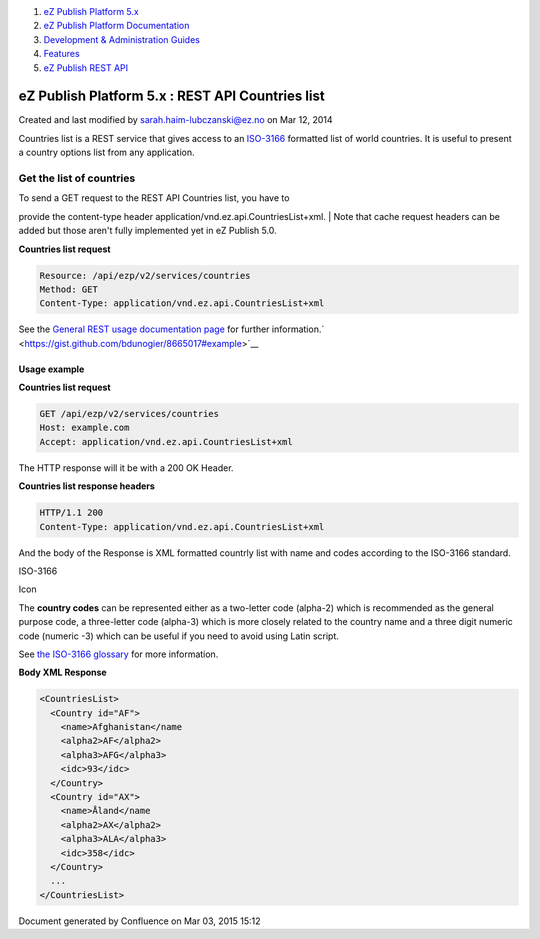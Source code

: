 #. `eZ Publish Platform 5.x <index.html>`__
#. `eZ Publish Platform
   Documentation <eZ-Publish-Platform-Documentation_1114149.html>`__
#. `Development & Administration Guides <6291674.html>`__
#. `Features <Features_12781009.html>`__
#. `eZ Publish REST API <eZ-Publish-REST-API_6292277.html>`__

eZ Publish Platform 5.x : REST API Countries list
=================================================

Created and last modified by sarah.haim-lubczanski@ez.no on Mar 12, 2014

Countries list is a REST service that gives access to an
`ISO-3166 <http://en.wikipedia.org/wiki/ISO_3166>`__ formatted list of
world countries. It is useful to present a country options list from any
application.

Get the list of countries
-------------------------

| To send a GET request to the REST API Countries list, you have to
provide the content-type header
application/vnd.ez.api.CountriesList+xml.
| Note that cache request headers can be added but those aren't fully
implemented yet in eZ Publish 5.0.

**Countries list request**

.. code:: theme:

    Resource: /api/ezp/v2/services/countries
    Method: GET
    Content-Type: application/vnd.ez.api.CountriesList+xml

See the `General REST usage documentation
page <General-REST-usage_6292662.html>`__ for further
information.\ ` <https://gist.github.com/bdunogier/8665017#example>`__

Usage example
~~~~~~~~~~~~~

 

**Countries list request**

.. code:: theme:

    GET /api/ezp/v2/services/countries 
    Host: example.com 
    Accept: application/vnd.ez.api.CountriesList+xml

 

The HTTP response will it be with a 200 OK Header.

**Countries list response headers**

.. code:: theme:

    HTTP/1.1 200 
    Content-Type: application/vnd.ez.api.CountriesList+xml

 

And the body of the Response is XML formatted countrly list with name
and codes according to the ISO-3166 standard. 

ISO-3166

Icon

The **country codes** can be represented either as a two-letter code
(alpha-2) which is recommended as the general purpose code, a
three-letter code (alpha-3) which is more closely related to the country
name and a three digit numeric code (numeric -3) which can be useful if
you need to avoid using Latin script.

See `the ISO-3166
glossary <http://www.iso.org/iso/home/standards/country_codes/country_codes_glossary.htm>`__
for more information.

 

**Body XML Response**

.. code:: theme:

    <CountriesList>
      <Country id="AF">
        <name>Afghanistan</name
        <alpha2>AF</alpha2>
        <alpha3>AFG</alpha3>
        <idc>93</idc>
      </Country>
      <Country id="AX">
        <name>Åland</name
        <alpha2>AX</alpha2>
        <alpha3>ALA</alpha3>
        <idc>358</idc>
      </Country>
      ...
    </CountriesList>

 

 

Document generated by Confluence on Mar 03, 2015 15:12
